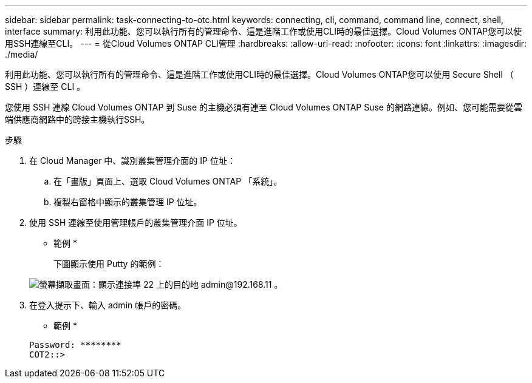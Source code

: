 ---
sidebar: sidebar 
permalink: task-connecting-to-otc.html 
keywords: connecting, cli, command, command line, connect, shell, interface 
summary: 利用此功能、您可以執行所有的管理命令、這是進階工作或使用CLI時的最佳選擇。Cloud Volumes ONTAP您可以使用SSH連線至CLI。 
---
= 從Cloud Volumes ONTAP CLI管理
:hardbreaks:
:allow-uri-read: 
:nofooter: 
:icons: font
:linkattrs: 
:imagesdir: ./media/


[role="lead"]
利用此功能、您可以執行所有的管理命令、這是進階工作或使用CLI時的最佳選擇。Cloud Volumes ONTAP您可以使用 Secure Shell （ SSH ）連線至 CLI 。

您使用 SSH 連線 Cloud Volumes ONTAP 到 Suse 的主機必須有連至 Cloud Volumes ONTAP Suse 的網路連線。例如、您可能需要從雲端供應商網路中的跨接主機執行SSH。

ifdef::aws[]


NOTE: 當部署於多個 AZs 時 Cloud Volumes ONTAP 、使用浮動 IP 位址進行叢集管理介面、這表示外部路由無法使用。您必須從屬於同一個路由網域的主機連線。

endif::aws[]

.步驟
. 在 Cloud Manager 中、識別叢集管理介面的 IP 位址：
+
.. 在「畫版」頁面上、選取 Cloud Volumes ONTAP 「系統」。
.. 複製右窗格中顯示的叢集管理 IP 位址。


. 使用 SSH 連線至使用管理帳戶的叢集管理介面 IP 位址。
+
* 範例 *

+
下圖顯示使用 Putty 的範例：

+
image:screenshot_cli2.gif["螢幕擷取畫面：顯示連接埠 22 上的目的地 admin@192.168.11 。"]

. 在登入提示下、輸入 admin 帳戶的密碼。
+
* 範例 *

+
....
Password: ********
COT2::>
....

